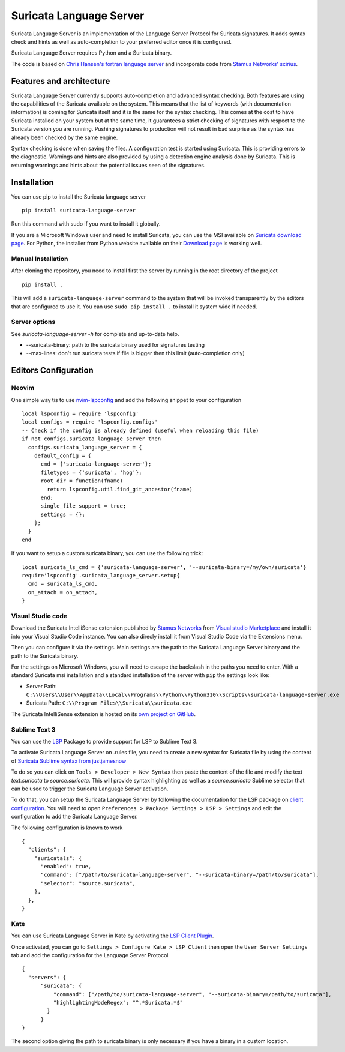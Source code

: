 ========================
Suricata Language Server
========================

Suricata Language Server is an implementation of the Language Server Protocol for Suricata signatures.
It adds syntax check and hints as well as auto-completion to your preferred editor once it is configured.

.. image:: https://raw.githubusercontent.com/StamusNetworks/suricata-language-server/main/images/vscode-sample.png

Suricata Language Server requires Python and a Suricata binary.

The code is based on `Chris Hansen's fortran language server  <https://github.com/hansec/fortran-language-server>`_ and
incorporate code from `Stamus Networks' scirius <https://github.com/StamusNetworks/scirius>`_.

Features and architecture
=========================

Suricata Language Server currently supports auto-completion and advanced syntax checking. Both features are
using the capabilities of the Suricata available on the system. This means that the list of keywords (with
documentation information) is coming for Suricata itself and it is the same for the syntax checking. This
comes at the cost to have Suricata installed on your system but at the same time, it guarantees a strict
checking of signatures with respect to the Suricata version you are running. Pushing signatures to
production will not result in bad surprise as the syntax has already been checked by the same engine.

Syntax checking is done when saving the files. A configuration test is started using Suricata. This
is providing errors to the diagnostic. Warnings and hints are also provided by using a
detection engine analysis done by Suricata. This is returning warnings and hints about the potential
issues seen of the signatures.


Installation
============

You can use pip to install the Suricata language server ::

 pip install suricata-language-server

Run this command with sudo if you want to install it globally.

If you are a Microsoft Windows user and need to install Suricata, you can use the MSI available on `Suricata download page <https://suricata.io/download/>`_.
For Python, the installer from Python website available on their `Download page <https://www.python.org/downloads/windows/>`_ is working well.

Manual Installation
-------------------

After cloning the repository, you need to install first the server by running in the root directory of the project ::

 pip install .

This will add a ``suricata-language-server`` command to the system that will be invoked
transparently by the editors that are configured to use it. You can use ``sudo pip install .``
to install it system wide if needed.

Server options
--------------

See `suricata-language-server -h` for complete and up-to-date help.

* --suricata-binary: path to the suricata binary used for signatures testing
* --max-lines: don't run suricata tests if file is bigger then this limit (auto-completion only)


Editors Configuration
=====================

Neovim
------

.. image:: https://raw.githubusercontent.com/StamusNetworks/suricata-language-server/main/images/nvim-completion.png

One simple way tis to use `nvim-lspconfig <https://github.com/neovim/nvim-lspconfig>`_ and add the following
snippet to your configuration ::

  local lspconfig = require 'lspconfig'
  local configs = require 'lspconfig.configs'
  -- Check if the config is already defined (useful when reloading this file)
  if not configs.suricata_language_server then
    configs.suricata_language_server = {
      default_config = {
        cmd = {'suricata-language-server'};
        filetypes = {'suricata', 'hog'};
        root_dir = function(fname)
          return lspconfig.util.find_git_ancestor(fname)
        end;
        single_file_support = true;
        settings = {};
      };
    }
  end

If you want to setup a custom suricata binary, you can use the following trick: ::

 local suricata_ls_cmd = {'suricata-language-server', '--suricata-binary=/my/own/suricata'}
 require'lspconfig'.suricata_language_server.setup{
   cmd = suricata_ls_cmd,
   on_attach = on_attach,
 }

Visual Studio code
------------------

Download the Suricata IntelliSense extension published by `Stamus Networks <https://www.stamus-networks.com/>`_
from `Visual studio Marketplace <https://marketplace.visualstudio.com/items?itemName=StamusNetworks.suricata-ls>`_ and install it into your Visual Studio Code instance.
You can also direcly install it from Visual Studio Code via the Extensions menu.

Then you can configure it via the settings. Main settings are the path to the Suricata Language
Server binary and the path to the Suricata binary.

For the settings on Microsoft Windows, you will need to escape the backslash in the paths you need to enter. With a standard Suricata msi installation
and a standard installation of the server with ``pip`` the settings look like:

* Server Path: ``C:\\Users\\User\\AppData\\Local\\Programs\\Python\\Python310\\Scripts\\suricata-language-server.exe``
* Suricata Path: ``C:\\Program Files\\Suricata\\suricata.exe``

The Suricata IntelliSense extension is hosted on its `own project on GitHub <https://github.com/StamusNetworks/suricata-ls-vscode>`_.

Sublime Text 3
--------------

You can use the `LSP <https://lsp.sublimetext.io/>`_ Package to provide support for LSP to Sublime Text 3.

To activate Suricata Language Server on .rules file, you need to create a new syntax for Suricata file by using the content of `Suricata Sublime syntax from justjamesnow <https://github.com/justjamesnow/SublimeSuricata/blob/master/suricata.sublime-syntax>`_

To do so you can click on ``Tools > Developer > New Syntax`` then paste the content of the file and modify the text `text.suricata` to `source.suricata`. This will provide syntax highlighting as well as a `source.suricata` Sublime selector that can be used to trigger the Suricata Language Server activation.

To do that, you can setup the Suricata Language Server by following the documentation for the LSP package on `client configuration <https://lsp.sublimetext.io/guides/client_configuration/>`_. You will need to open ``Preferences > Package Settings > LSP > Settings`` and edit the configuration to add the Suricata Language Server.

The following configuration is known to work ::

 {
   "clients": {
     "suricatals": {
       "enabled": true,
       "command": ["/path/to/suricata-language-server", "--suricata-binary=/path/to/suricata"],
       "selector": "source.suricata",
     },
   },
 }

Kate
----

You can use Suricata Language Server in Kate by activating the `LSP Client Plugin <https://docs.kde.org/stable5/en/kate/kate/kate-application-plugin-lspclient.html>`_.

.. image:: https://raw.githubusercontent.com/StamusNetworks/suricata-language-server/main/images/kate-sample.png
 
Once activated, you can go to ``Settings > Configure Kate > LSP Client`` then open the ``User Server Settings`` tab and add the configuration
for the Language Server Protocol ::

  {
    "servers": {
        "suricata": {
            "command": ["/path/to/suricata-language-server", "--suricata-binary=/path/to/suricata"],
            "highlightingModeRegex": "^.*Suricata.*$"
          }
        }
  }

The second option giving the path to suricata binary is only necessary if you have a binary in a custom location.
